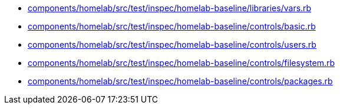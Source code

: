 * xref:AUTO-GENERATED:components/homelab/src/test/inspec/homelab-baseline/libraries/vars-rb.adoc[components/homelab/src/test/inspec/homelab-baseline/libraries/vars.rb]
* xref:AUTO-GENERATED:components/homelab/src/test/inspec/homelab-baseline/controls/basic-rb.adoc[components/homelab/src/test/inspec/homelab-baseline/controls/basic.rb]
* xref:AUTO-GENERATED:components/homelab/src/test/inspec/homelab-baseline/controls/users-rb.adoc[components/homelab/src/test/inspec/homelab-baseline/controls/users.rb]
* xref:AUTO-GENERATED:components/homelab/src/test/inspec/homelab-baseline/controls/filesystem-rb.adoc[components/homelab/src/test/inspec/homelab-baseline/controls/filesystem.rb]
* xref:AUTO-GENERATED:components/homelab/src/test/inspec/homelab-baseline/controls/packages-rb.adoc[components/homelab/src/test/inspec/homelab-baseline/controls/packages.rb]
